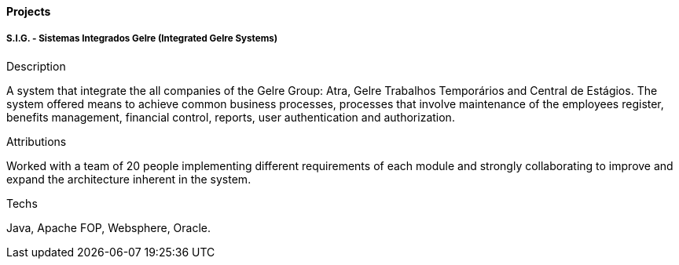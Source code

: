 ==== Projects

===== S.I.G. - Sistemas Integrados Gelre (Integrated Gelre Systems)

.Description
A system that integrate the all companies of the Gelre Group: Atra, Gelre Trabalhos Temporários and Central de Estágios. The system offered means to achieve common business processes, processes that involve maintenance of the employees register, benefits management, financial control, reports, user authentication and authorization.

.Attributions
Worked with a team of 20 people implementing different requirements of each module and strongly collaborating to improve and expand the architecture inherent in the system.

.Techs
Java, Apache FOP, Websphere, Oracle.